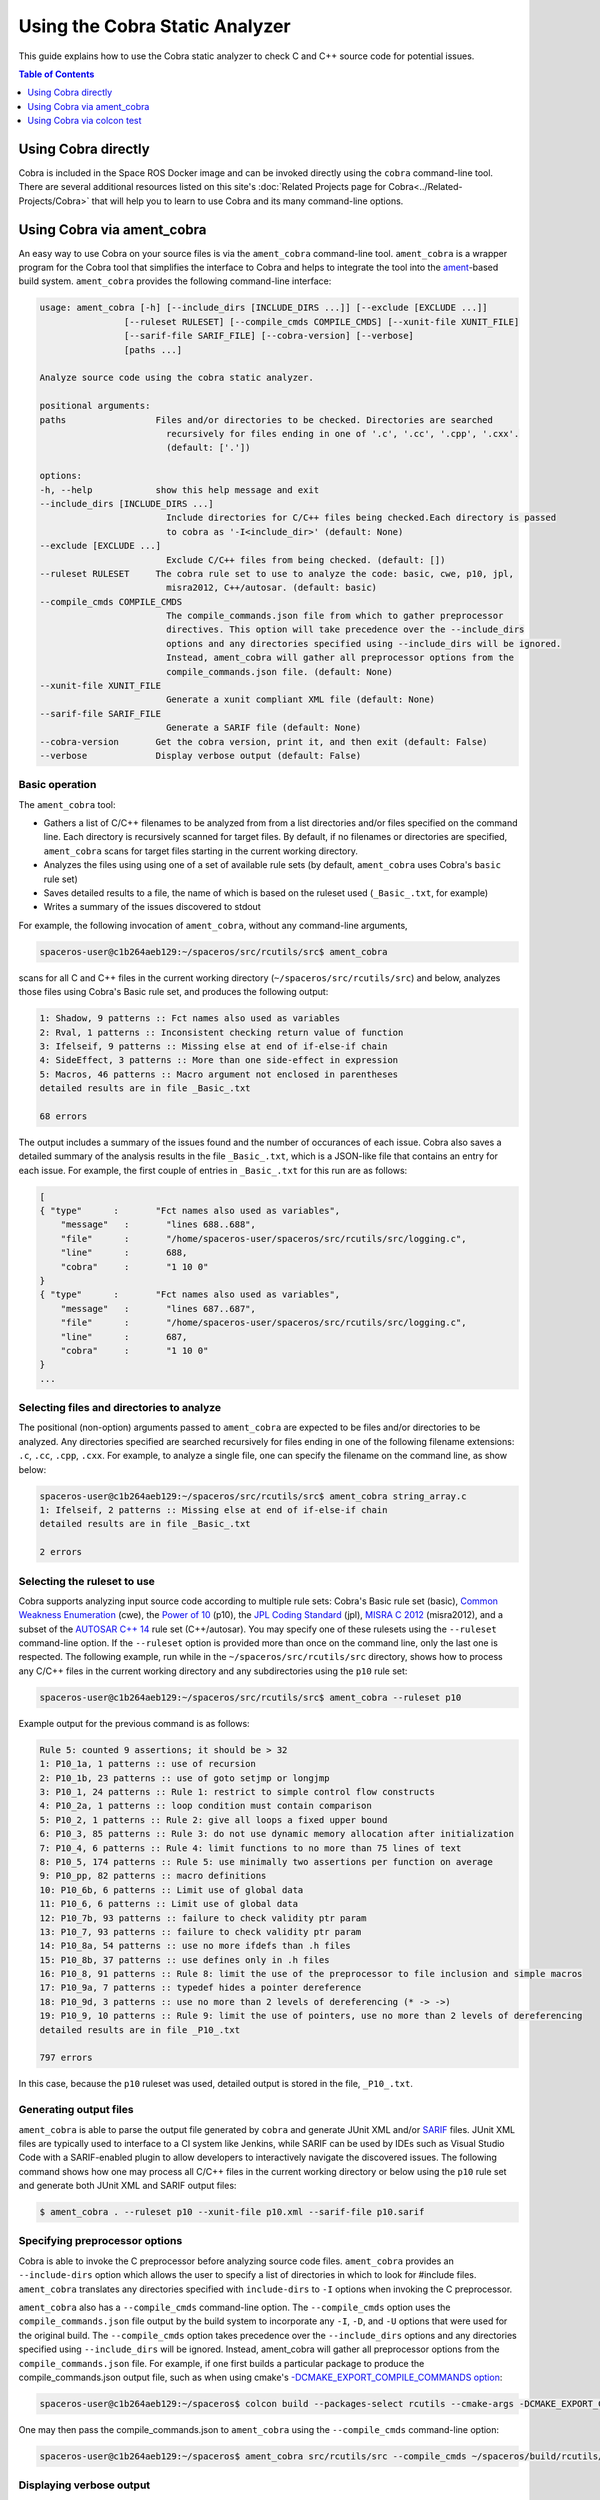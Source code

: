 ###############################
Using the Cobra Static Analyzer
###############################

This guide explains how to use the Cobra static analyzer to check C and C++ source code for potential issues.

.. contents:: Table of Contents
   :depth: 1
   :local:

Using Cobra directly
====================

Cobra is included in the Space ROS Docker image and can be invoked directly using the ``cobra`` command-line tool.
There are several additional resources listed on this site's :doc:`Related Projects page for Cobra<../Related-Projects/Cobra>` that will help you to learn to use Cobra and its many command-line options.

Using Cobra via ament_cobra
===========================

An easy way to use Cobra on your source files is via the ``ament_cobra`` command-line tool.
``ament_cobra`` is a wrapper program for the Cobra tool that simplifies the interface to Cobra and helps to integrate the tool into the `ament <https://github.com/ament>`_-based build system.
``ament_cobra`` provides the following command-line interface:

.. code-block::

    usage: ament_cobra [-h] [--include_dirs [INCLUDE_DIRS ...]] [--exclude [EXCLUDE ...]]
                    [--ruleset RULESET] [--compile_cmds COMPILE_CMDS] [--xunit-file XUNIT_FILE]
                    [--sarif-file SARIF_FILE] [--cobra-version] [--verbose]
                    [paths ...]

    Analyze source code using the cobra static analyzer.

    positional arguments:
    paths                 Files and/or directories to be checked. Directories are searched
                            recursively for files ending in one of '.c', '.cc', '.cpp', '.cxx'.
                            (default: ['.'])

    options:
    -h, --help            show this help message and exit
    --include_dirs [INCLUDE_DIRS ...]
                            Include directories for C/C++ files being checked.Each directory is passed
                            to cobra as '-I<include_dir>' (default: None)
    --exclude [EXCLUDE ...]
                            Exclude C/C++ files from being checked. (default: [])
    --ruleset RULESET     The cobra rule set to use to analyze the code: basic, cwe, p10, jpl,
                            misra2012, C++/autosar. (default: basic)
    --compile_cmds COMPILE_CMDS
                            The compile_commands.json file from which to gather preprocessor
                            directives. This option will take precedence over the --include_dirs
                            options and any directories specified using --include_dirs will be ignored.
                            Instead, ament_cobra will gather all preprocessor options from the
                            compile_commands.json file. (default: None)
    --xunit-file XUNIT_FILE
                            Generate a xunit compliant XML file (default: None)
    --sarif-file SARIF_FILE
                            Generate a SARIF file (default: None)
    --cobra-version       Get the cobra version, print it, and then exit (default: False)
    --verbose             Display verbose output (default: False)

Basic operation
---------------

The ``ament_cobra`` tool:

* Gathers a list of C/C++ filenames to be analyzed from from a list directories and/or files specified on the command line. Each directory is recursively scanned for target files. By default, if no filenames or directories are specified, ``ament_cobra`` scans for target files starting in the current working directory.
* Analyzes the files using using one of a set of available rule sets (by default, ``ament_cobra`` uses Cobra's ``basic`` rule set)
* Saves detailed results to a file, the name of which is based on the ruleset used (``_Basic_.txt``, for example)
* Writes a summary of the issues discovered to stdout

For example, the following invocation of ``ament_cobra``, without any command-line arguments,

.. code-block::

    spaceros-user@c1b264aeb129:~/spaceros/src/rcutils/src$ ament_cobra

scans for all C and C++ files in the current working directory (``~/spaceros/src/rcutils/src``) and below, analyzes those files using Cobra's Basic rule set, and produces the following output:

.. code-block::

    1: Shadow, 9 patterns :: Fct names also used as variables
    2: Rval, 1 patterns :: Inconsistent checking return value of function
    3: Ifelseif, 9 patterns :: Missing else at end of if-else-if chain
    4: SideEffect, 3 patterns :: More than one side-effect in expression
    5: Macros, 46 patterns :: Macro argument not enclosed in parentheses
    detailed results are in file _Basic_.txt

    68 errors

The output includes a summary of the issues found and the number of occurances of each issue.
Cobra also saves a detailed summary of the analysis results in the file ``_Basic_.txt``, which is a JSON-like file that contains an entry for each issue.
For example, the first couple of entries in ``_Basic_.txt`` for this run are as follows:

.. code-block::

    [
    { "type"      :       "Fct names also used as variables",
        "message"   :       "lines 688..688",
        "file"      :       "/home/spaceros-user/spaceros/src/rcutils/src/logging.c",
        "line"      :       688,
        "cobra"     :       "1 10 0"
    }
    { "type"      :       "Fct names also used as variables",
        "message"   :       "lines 687..687",
        "file"      :       "/home/spaceros-user/spaceros/src/rcutils/src/logging.c",
        "line"      :       687,
        "cobra"     :       "1 10 0"
    }
    ...

Selecting files and directories to analyze
------------------------------------------

The positional (non-option) arguments passed to ``ament_cobra`` are expected to be files and/or directories to be analyzed.
Any directories specified are searched recursively for files ending in one of the following filename extensions: ``.c``, ``.cc``, ``.cpp``, ``.cxx``.
For example, to analyze a single file, one can specify the filename on the command line, as show below:

.. code-block::

    spaceros-user@c1b264aeb129:~/spaceros/src/rcutils/src$ ament_cobra string_array.c
    1: Ifelseif, 2 patterns :: Missing else at end of if-else-if chain
    detailed results are in file _Basic_.txt

    2 errors

Selecting the ruleset to use
----------------------------

Cobra supports analyzing input source code according to multiple rule sets: Cobra's Basic rule set (basic), `Common Weakness Enumeration <https://cwe.mitre.org/>`_ (cwe), the `Power of 10 <https://en.wikipedia.org/wiki/The_Power_of_10:_Rules_for_Developing_Safety-Critical_Code>`_ (p10), the `JPL Coding Standard <https://web.archive.org/web/20111015064908/http://lars-lab.jpl.nasa.gov/JPL_Coding_Standard_C.pdf>`_ (jpl), `MISRA C 2012 <https://en.wikipedia.org/wiki/MISRA_C#MISRA_C:2012>`_ (misra2012), and a subset of the `AUTOSAR C++ 14 <https://www.autosar.org/fileadmin/user_upload/standards/adaptive/17-03/AUTOSAR_RS_CPP14Guidelines.pdf>`_  rule set (C++/autosar).
You may specify one of these rulesets using the ``--ruleset`` command-line option.
If the ``--ruleset`` option is provided more than once on the command line, only the last one is respected.
The following example, run while in the ``~/spaceros/src/rcutils/src`` directory, shows how to process any C/C++ files in the current working directory and any subdirectories using the ``p10`` rule set:

.. code-block::

    spaceros-user@c1b264aeb129:~/spaceros/src/rcutils/src$ ament_cobra --ruleset p10

Example output for the previous command is as follows:

.. code-block::

    Rule 5: counted 9 assertions; it should be > 32
    1: P10_1a, 1 patterns :: use of recursion
    2: P10_1b, 23 patterns :: use of goto setjmp or longjmp
    3: P10_1, 24 patterns :: Rule 1: restrict to simple control flow constructs
    4: P10_2a, 1 patterns :: loop condition must contain comparison
    5: P10_2, 1 patterns :: Rule 2: give all loops a fixed upper bound
    6: P10_3, 85 patterns :: Rule 3: do not use dynamic memory allocation after initialization
    7: P10_4, 6 patterns :: Rule 4: limit functions to no more than 75 lines of text
    8: P10_5, 174 patterns :: Rule 5: use minimally two assertions per function on average
    9: P10_pp, 82 patterns :: macro definitions
    10: P10_6b, 6 patterns :: Limit use of global data
    11: P10_6, 6 patterns :: Limit use of global data
    12: P10_7b, 93 patterns :: failure to check validity ptr param
    13: P10_7, 93 patterns :: failure to check validity ptr param
    14: P10_8a, 54 patterns :: use no more ifdefs than .h files
    15: P10_8b, 37 patterns :: use defines only in .h files
    16: P10_8, 91 patterns :: Rule 8: limit the use of the preprocessor to file inclusion and simple macros
    17: P10_9a, 7 patterns :: typedef hides a pointer dereference
    18: P10_9d, 3 patterns :: use no more than 2 levels of dereferencing (* -> ->)
    19: P10_9, 10 patterns :: Rule 9: limit the use of pointers, use no more than 2 levels of dereferencing
    detailed results are in file _P10_.txt

    797 errors

In this case, because the ``p10`` ruleset was used, detailed output is stored in the file, ``_P10_.txt``.

Generating output files
-----------------------

``ament_cobra`` is able to parse the output file generated by ``cobra`` and generate JUnit XML and/or `SARIF <https://docs.oasis-open.org/sarif/sarif/v2.1.0/csprd01/sarif-v2.1.0-csprd01.html>`_ files.
JUnit XML files are typically used to interface to a CI system like Jenkins, while SARIF can be used by IDEs such as Visual Studio Code with a SARIF-enabled plugin to allow developers to interactively navigate the discovered issues.
The following command shows how one may process all C/C++ files in the current working directory or below using the ``p10`` rule set and generate both JUnit XML and SARIF output files:

.. code-block::

    $ ament_cobra . --ruleset p10 --xunit-file p10.xml --sarif-file p10.sarif

Specifying preprocessor options
-------------------------------

Cobra is able to invoke the C preprocessor before analyzing source code files.
``ament_cobra`` provides an ``--include-dirs`` option which allows the user to specify a list of directories in which to look for #include files.
``ament_cobra`` translates any directories specified with ``include-dirs`` to ``-I`` options when invoking the C preprocessor.

``ament_cobra`` also has a ``--compile_cmds`` command-line option.
The ``--compile_cmds`` option uses the ``compile_commands.json`` file output by the build system to incorporate any ``-I``, ``-D``, and ``-U`` options that were used for the original build.
The ``--compile_cmds`` option takes precedence over the ``--include_dirs`` options and any directories specified using ``--include_dirs`` will be ignored.
Instead, ament_cobra will gather all preprocessor options from the ``compile_commands.json`` file.
For example, if one first builds a particular package to produce the compile_commands.json output file, such as when using cmake's `-DCMAKE_EXPORT_COMPILE_COMMANDS option <https://cmake.org/cmake/help/latest/variable/CMAKE_EXPORT_COMPILE_COMMANDS.html>`_:

.. code-block::

    spaceros-user@c1b264aeb129:~/spaceros$ colcon build --packages-select rcutils --cmake-args -DCMAKE_EXPORT_COMPILE_COMMANDS=ON

One may then pass the compile_commands.json to ``ament_cobra`` using the ``--compile_cmds`` command-line option:

.. code-block::

    spaceros-user@c1b264aeb129:~/spaceros$ ament_cobra src/rcutils/src --compile_cmds ~/spaceros/build/rcutils/compile_commands.json

Displaying verbose output
-------------------------

``ament_cobra`` has a ``--verbose`` command-line option that is handy when you want to see the exact command-line ``ament_cobra`` uses when invoking ``cobra``.
For example, adding ``--verbose`` to the previous command line:

.. code-block::

    spaceros-user@c1b264aeb129:~/spaceros/src/rcutils/src$ ament_cobra --ruleset p10 --sarif-file 2.sarif --verbose

Shows the command-line used to invoke ``cobra`` in the first line of the output:

.. code-block::

    /home/spaceros-user/spaceros/install/cobra_vendor/bin/cobra -C++ -comments -json -f p10 /home/spaceros-user/spaceros/src/rcutils/src/allocator.c /home/spaceros-user/spaceros/src/rcutils/src/array_list.c /home/spaceros-user/spaceros/src/rcutils/src/char_array.c /home/spaceros-user/spaceros/src/rcutils/src/cmdline_parser.c /home/spaceros-user/spaceros/src/rcutils/src/env.c /home/spaceros-user/spaceros/src/rcutils/src/error_handling.c /home/spaceros-user/spaceros/src/rcutils/src/filesystem.c /home/spaceros-user/spaceros/src/rcutils/src/find.c /home/spaceros-user/spaceros/src/rcutils/src/format_string.c /home/spaceros-user/spaceros/src/rcutils/src/hash_map.c /home/spaceros-user/spaceros/src/rcutils/src/logging.c /home/spaceros-user/spaceros/src/rcutils/src/process.c /home/spaceros-user/spaceros/src/rcutils/src/qsort.c /home/spaceros-user/spaceros/src/rcutils/src/repl_str.c /home/spaceros-user/spaceros/src/rcutils/src/shared_library.c /home/spaceros-user/spaceros/src/rcutils/src/snprintf.c /home/spaceros-user/spaceros/src/rcutils/src/split.c /home/spaceros-user/spaceros/src/rcutils/src/strcasecmp.c /home/spaceros-user/spaceros/src/rcutils/src/strdup.c /home/spaceros-user/spaceros/src/rcutils/src/strerror.c /home/spaceros-user/spaceros/src/rcutils/src/string_array.c /home/spaceros-user/spaceros/src/rcutils/src/string_map.c /home/spaceros-user/spaceros/src/rcutils/src/time.c /home/spaceros-user/spaceros/src/rcutils/src/time_unix.c /home/spaceros-user/spaceros/src/rcutils/src/time_win32.c /home/spaceros-user/spaceros/src/rcutils/src/uint8_array.c /home/spaceros-user/spaceros/src/rcutils/src/testing/fault_injection.c
    Rule 5: counted 9 assertions; it should be > 32
    1: P10_1a, 1 patterns :: use of recursion
    2: P10_1b, 23 patterns :: use of goto setjmp or longjmp
    3: P10_1, 24 patterns :: Rule 1: restrict to simple control flow constructs
    4: P10_2a, 1 patterns :: loop condition must contain comparison
    5: P10_2, 1 patterns :: Rule 2: give all loops a fixed upper bound
    6: P10_3, 85 patterns :: Rule 3: do not use dynamic memory allocation after initialization
    7: P10_4, 6 patterns :: Rule 4: limit functions to no more than 75 lines of text
    8: P10_5, 174 patterns :: Rule 5: use minimally two assertions per function on average
    9: P10_pp, 82 patterns :: macro definitions
    10: P10_6b, 6 patterns :: Limit use of global data
    11: P10_6, 6 patterns :: Limit use of global data
    12: P10_7b, 93 patterns :: failure to check validity ptr param
    13: P10_7, 93 patterns :: failure to check validity ptr param
    14: P10_8a, 54 patterns :: use no more ifdefs than .h files
    15: P10_8b, 37 patterns :: use defines only in .h files
    16: P10_8, 91 patterns :: Rule 8: limit the use of the preprocessor to file inclusion and simple macros
    17: P10_9a, 7 patterns :: typedef hides a pointer dereference
    18: P10_9d, 3 patterns :: use no more than 2 levels of dereferencing (* -> ->)
    19: P10_9, 10 patterns :: Rule 9: limit the use of pointers, use no more than 2 levels of dereferencing
    detailed results are in file _P10_.txt

    797 errors

Using Cobra via colcon test
===========================

`colcon <https://colcon.readthedocs.io/en/released/>`_ is a command-line tool used to build and test packages in a workspace.
``colcon`` operates by traversing the directory hierarchy in a workspace, generating a graph of package dependencies, and performing an operation (such as ``build`` or ``test``) on one or more packages.

To use Cobra via colcon test on the Space ROS source code, first launch the Space ROS Docker image from your host system:

.. code-block::

    $ docker run -it --rm osrf/space-ros

The container starts with the user in the ``spaceros`` directory:

.. code-block::

    spaceros-user@5218e73f96c6:~/spaceros$

Here, you'll see the file, ``exact.repos``, which contains the exact versions of each package used when building the Space ROS image.

.. code-block::

    spaceros-user@5218e73f96c6:~/spaceros$ ll
    total 32
    drwxr-xr-x   1 spaceros-user spaceros-user  4096 Dec  9 16:39 ./
    drwxr-x---   1 spaceros-user spaceros-user  4096 Dec  9 16:24 ../
    -rw-r--r--   1 spaceros-user spaceros-user  8485 Apr 16  2020 exact.repos
    drwxr-xr-x 213 spaceros-user spaceros-user 12288 Dec  9 16:39 install/

In order to minimize the size of the Docker image, the Space ROS image doesn't include the source code.
However, you can pull the source code into a ``src`` directory using the following commands:

.. code-block::

    spaceros-user@5218e73f96c6:~/spaceros$ mkdir src
    spaceros-user@5218e73f96c6:~/spaceros$ vcs import src < exact.repos

Now we're ready to build and execute tests for Space ROS.

Running all tests
-----------------

To run all of the Space ROS tests, first perform a full build of the Space ROS source code.
For example,

.. code-block::

    spaceros-user@c1b264aeb129:~/spaceros$ colcon build --cmake-args -DCMAKE_BUILD_TYPE=Release -DCMAKE_EXPORT_COMPILE_COMMANDS=ON

.. note::

    When using Cobra via ``colcon test``, make sure to pass the CMAKE_EXPORT_COMPILE_COMMANDS=ON option to ``cmake`` when building the source, as shown in the above example.
    ``ament_cobra`` will use the resulting ``compile_commands.json`` file to gather the proper preprocessor options when analyzing each source file.

Then, to run all of the tests, which includes which includes executing the unit tests and running the static analyzers, run the following command:

.. code-block::

    spaceros-user@c1b264aeb129:~/spaceros$ colcon test

.. note::

    Both ``colcon build`` and ``colcon test`` will take a while complete in this case as they are operating on the entire code base for Space ROS.

Running tests for an individual package
---------------------------------------

It is also possible to target just a single package with ``colcon``.
For example, one may build just the ``rcutils`` package using the following command:

.. code-block::

    spaceros-user@c1b264aeb129:~/spaceros$ colcon build --packages-select rcutils --allow-overriding rcutils --cmake-args -DCMAKE_BUILD_TYPE=Release -DCMAKE_EXPORT_COMPILE_COMMANDS=ON

Tests for ``rcutils`` can then be run using:

.. code-block::

    spaceros-user@c1b264aeb129:~/spaceros$ colcon test --packages-select rcutils

Running an individual test
--------------------------

It is also possible using ``colcon`` to target individual tests, such as running only the Cobra static analyzer.
This is accomplished using ``colcon``'s ``ctest-args`` option and specifying which test to run:

.. code-block::

    spaceros-user@c1b264aeb129:~/spaceros$ colcon test --packages-select rcutils --ctest-args -L cobra

Viewing test output
-------------------

In all cases, test output is in the directory associated with each package.
For example, for ``rcutils`` the output is in ``build/rcutils/test_results/rcutils``.
The output includes the SAIRF and JUnit XML files associated with each test.

.. code-block::

    spaceros-user@5218e73f96c6:~/spaceros/build/rcutils/test_results/rcutils$ ls -l *.sarif
    -rw-r--r-- 1 spaceros-user spaceros-user  57622 Dec 16 19:41 clang_tidy.sarif
    -rw-r--r-- 1 spaceros-user spaceros-user   3062 Dec 16 19:43 cobra-autosar.sarif
    -rw-r--r-- 1 spaceros-user spaceros-user  20158 Dec 16 19:43 copyright.sarif
    -rw-r--r-- 1 spaceros-user spaceros-user    835 Dec 16 19:41 cppcheck_logging_macros.sarif
    -rw-r--r-- 1 spaceros-user spaceros-user 999106 Dec 16 19:46 cppcheck.sarif
    -rw-r--r-- 1 spaceros-user spaceros-user    706 Dec 16 19:41 cpplint_logging_macros.sarif
    -rw-r--r-- 1 spaceros-user spaceros-user  15950 Dec 16 19:46 cpplint.sarif
    -rw-r--r-- 1 spaceros-user spaceros-user   1060 Dec 16 19:41 uncrustify_logging_macros.sarif
    -rw-r--r-- 1 spaceros-user spaceros-user  19203 Dec 16 19:46 uncrustify.sarif

You can inspect these files manually or open them using the :doc:`Space ROS Dashboard <Use-The-Dashboard>`.
